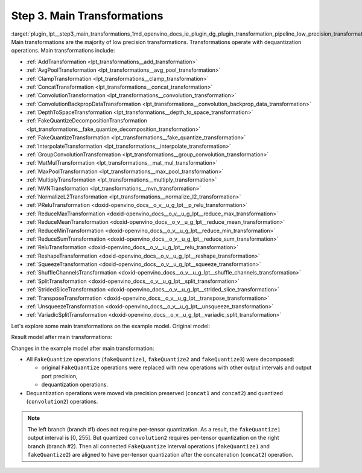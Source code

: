 .. index:: pair: page; Step 3. Main Transformations
.. _plugin_lpt__step3_main_transformations:

.. meta::
   :description: Step 3 of low precision transformations. Feature a list of transforamtions used to 
                 decomposition transformation and dequantization operations handling.
   :keywords: low precision transformations, lpt, Main Transformations, decomposition transformation,
              dequantization operation handling, AddTransformation, AvgPoolTransformation, 
              ClampTransformation, ConcatTransformation, ConvolutionTransformation, 
              ConvolutionBackpropDataTransformation, DepthToSpaceTransformation, 
              FakeQuantizeDecompositionTransformation, FakeQuantizeTransformation, InterpolateTransformation,
              GroupConvolutionTransformation, MatMulTransformation, MaxPoolTransformation, 
              MultiplyTransformation, MVNTransformation, NormalizeL2Transformation, PReluTransformation, 
              ReduceMaxTransformation, ReduceMeanTransformation, ReduceMinTransformation, ReduceSumTransformation, 
              ReluTransformation, ReshapeTransformation, SqueezeTransformation, ShuffleChannelsTransformation, 
              SplitTransformation, StridedSliceTransformation, TransposeTransformation, UnsqueezeTransformation, 
              VariadicSplitTransformation, FakeQuantize


Step 3. Main Transformations
============================

:target:`plugin_lpt__step3_main_transformations_1md_openvino_docs_ie_plugin_dg_plugin_transformation_pipeline_low_precision_transformations_pipeline_step3_main` Main transformations are the majority of low precision transformations. Transformations operate with dequantization operations. Main transformations include:

* :ref:`AddTransformation <lpt_transformations__add_transformation>`

* :ref:`AvgPoolTransformation <lpt_transformations__avg_pool_transformation>`

* :ref:`ClampTransformation <lpt_transformations__clamp_transformation>`

* :ref:`ConcatTransformation <lpt_transformations__concat_transformation>`

* :ref:`ConvolutionTransformation <lpt_transformations__convolution_transformation>`

* :ref:`ConvolutionBackpropDataTransformation <lpt_transformations__convolution_backprop_data_transformation>`

* :ref:`DepthToSpaceTransformation <lpt_transformations__depth_to_space_transformation>`

* :ref:`FakeQuantizeDecompositionTransformation <lpt_transformations__fake_quantize_decomposition_transformation>`

* :ref:`FakeQuantizeTransformation <lpt_transformations__fake_quantize_transformation>`

* :ref:`InterpolateTransformation <lpt_transformations__interpolate_transformation>`

* :ref:`GroupConvolutionTransformation <lpt_transformations__group_convolution_transformation>`

* :ref:`MatMulTransformation <lpt_transformations__mat_mul_transformation>`

* :ref:`MaxPoolTransformation <lpt_transformations__max_pool_transformation>`

* :ref:`MultiplyTransformation <lpt_transformations__multiply_transformation>`

* :ref:`MVNTransformation <lpt_transformations__mvn_transformation>`

* :ref:`NormalizeL2Transformation <lpt_transformations__normalize_l2_transformation>`

* :ref:`PReluTransformation <doxid-openvino_docs__o_v__u_g_lpt__p_relu_transformation>`

* :ref:`ReduceMaxTransformation <doxid-openvino_docs__o_v__u_g_lpt__reduce_max_transformation>`

* :ref:`ReduceMeanTransformation <doxid-openvino_docs__o_v__u_g_lpt__reduce_mean_transformation>`

* :ref:`ReduceMinTransformation <doxid-openvino_docs__o_v__u_g_lpt__reduce_min_transformation>`

* :ref:`ReduceSumTransformation <doxid-openvino_docs__o_v__u_g_lpt__reduce_sum_transformation>`

* :ref:`ReluTransformation <doxid-openvino_docs__o_v__u_g_lpt__relu_transformation>`

* :ref:`ReshapeTransformation <doxid-openvino_docs__o_v__u_g_lpt__reshape_transformation>`

* :ref:`SqueezeTransformation <doxid-openvino_docs__o_v__u_g_lpt__squeeze_transformation>`

* :ref:`ShuffleChannelsTransformation <doxid-openvino_docs__o_v__u_g_lpt__shuffle_channels_transformation>`

* :ref:`SplitTransformation <doxid-openvino_docs__o_v__u_g_lpt__split_transformation>`

* :ref:`StridedSliceTransformation <doxid-openvino_docs__o_v__u_g_lpt__strided_slice_transformation>`

* :ref:`TransposeTransformation <doxid-openvino_docs__o_v__u_g_lpt__transpose_transformation>`

* :ref:`UnsqueezeTransformation <doxid-openvino_docs__o_v__u_g_lpt__unsqueeze_transformation>`

* :ref:`VariadicSplitTransformation <doxid-openvino_docs__o_v__u_g_lpt__variadic_split_transformation>`

Let's explore some main transformations on the example model. Original model:

.. image:: ./_assets/step3_original.png
	:alt: Original model

Result model after main transformations:

.. image:: ./_assets/step3_transformed.png
	:alt: Original model

Changes in the example model after main transformation:

* All ``FakeQuantize`` operations (``fakeQuantize1``, ``fakeQuantize2`` and ``fakeQuantize3``) were decomposed:
  
  * original ``FakeQuantize`` operations were replaced with new operations with other output intervals and output port precision,
  
  * dequantization operations.

* Dequantization operations were moved via precision preserved (``concat1`` and ``concat2``) and quantized (``convolution2``) operations.

.. note::
   The left branch (branch #1) does not require per-tensor quantization. As a result, the ``fakeQuantize1`` output 
   interval is [0, 255]. But quantized ``convolution2`` requires per-tensor quantization on the right branch (branch #2). 
   Then all connected ``FakeQuantize`` interval operations (``fakeQuantize1`` and ``fakeQuantize2``) are aligned to have 
   per-tensor quantization after the concatenation (``concat2``) operation.

